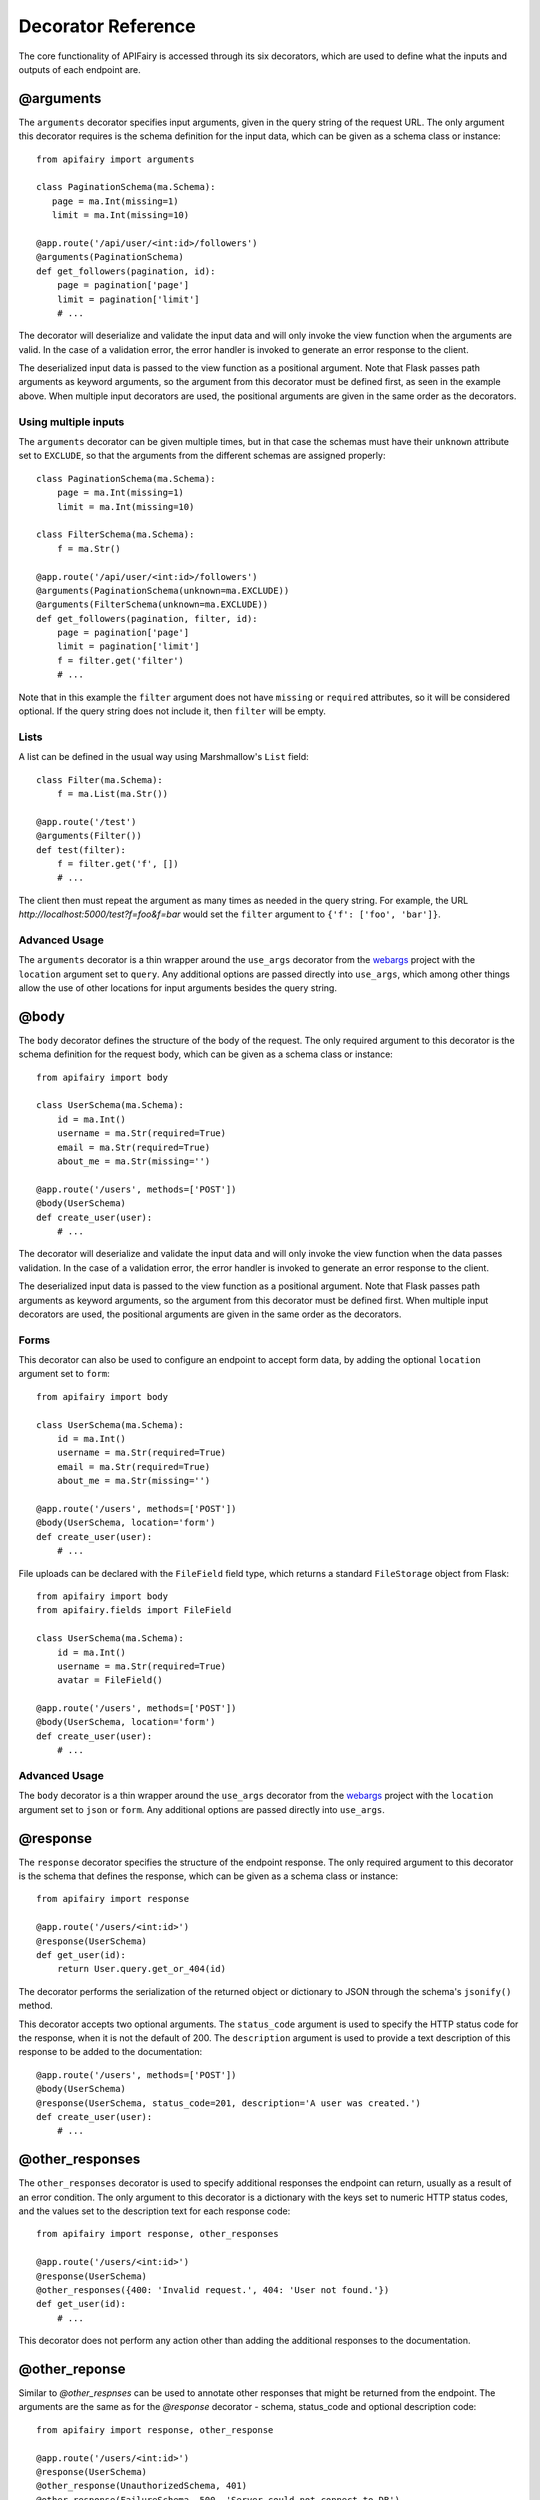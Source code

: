 .. APIFairy documentation master file, created by
   sphinx-quickstart on Sun Sep 27 17:34:58 2020.
   You can adapt this file completely to your liking, but it should at least
   contain the root `toctree` directive.

Decorator Reference
===================

The core functionality of APIFairy is accessed through its six decorators,
which are used to define what the inputs and outputs of each endpoint are.

@arguments
----------

The ``arguments`` decorator specifies input arguments, given in the query
string of the request URL. The only argument this decorator requires is the
schema definition for the input data, which can be given as a schema class or
instance::

    from apifairy import arguments

    class PaginationSchema(ma.Schema):
       page = ma.Int(missing=1)
       limit = ma.Int(missing=10)

    @app.route('/api/user/<int:id>/followers')
    @arguments(PaginationSchema)
    def get_followers(pagination, id):
        page = pagination['page']
        limit = pagination['limit']
        # ...

The decorator will deserialize and validate the input data and will only
invoke the view function when the arguments are valid. In the case of a
validation error, the error handler is invoked to generate an error response
to the client.

The deserialized input data is passed to the view function as a positional
argument. Note that Flask passes path arguments as keyword arguments, so the
argument from this decorator must be defined first, as seen in the example
above. When multiple input decorators are used, the positional arguments are
given in the same order as the decorators.

Using multiple inputs
~~~~~~~~~~~~~~~~~~~~~

The ``arguments`` decorator can be given multiple times, but in that case the
schemas must have their ``unknown`` attribute set to ``EXCLUDE``, so that the
arguments from the different schemas are assigned properly::

    class PaginationSchema(ma.Schema):
        page = ma.Int(missing=1)
        limit = ma.Int(missing=10)

    class FilterSchema(ma.Schema):
        f = ma.Str()

    @app.route('/api/user/<int:id>/followers')
    @arguments(PaginationSchema(unknown=ma.EXCLUDE))
    @arguments(FilterSchema(unknown=ma.EXCLUDE))
    def get_followers(pagination, filter, id):
        page = pagination['page']
        limit = pagination['limit']
        f = filter.get('filter')
        # ...

Note that in this example the ``filter`` argument does not have ``missing`` or
``required`` attributes, so it will be considered optional. If the query string
does not include it, then ``filter`` will be empty.

Lists
~~~~~

A list can be defined in the usual way using Marshmallow's ``List`` field::

    class Filter(ma.Schema):
        f = ma.List(ma.Str())

    @app.route('/test')
    @arguments(Filter())
    def test(filter):
        f = filter.get('f', [])
        # ...

The client then must repeat the argument as many times as needed in the query
string. For example, the URL *http://localhost:5000/test?f=foo&f=bar* would
set the ``filter`` argument to ``{'f': ['foo', 'bar']}``.

Advanced Usage
~~~~~~~~~~~~~~

The ``arguments`` decorator is a thin wrapper around the ``use_args``
decorator from the `webargs <https://webargs.readthedocs.io/>`_ project with
the ``location`` argument set to ``query``. Any additional options are passed
directly into ``use_args``, which among other things allow the use of other
locations for input arguments besides the query string.

@body
-----

The ``body`` decorator defines the structure of the body of the request. The
only required argument to this decorator is the schema definition for the
request body, which can be given as a schema class or instance::

    from apifairy import body

    class UserSchema(ma.Schema):
        id = ma.Int()
        username = ma.Str(required=True)
        email = ma.Str(required=True)
        about_me = ma.Str(missing='')

    @app.route('/users', methods=['POST'])
    @body(UserSchema)
    def create_user(user):
        # ...

The decorator will deserialize and validate the input data and will only
invoke the view function when the data passes validation. In the case of a
validation error, the error handler is invoked to generate an error response
to the client.

The deserialized input data is passed to the view function as a positional
argument. Note that Flask passes path arguments as keyword arguments, so the
argument from this decorator must be defined first. When multiple input
decorators are used, the positional arguments are given in the same order as
the decorators.

Forms
~~~~~

This decorator can also be used to configure an endpoint to accept form data,
by adding the optional ``location`` argument set to ``form``::

    from apifairy import body

    class UserSchema(ma.Schema):
        id = ma.Int()
        username = ma.Str(required=True)
        email = ma.Str(required=True)
        about_me = ma.Str(missing='')

    @app.route('/users', methods=['POST'])
    @body(UserSchema, location='form')
    def create_user(user):
        # ...

File uploads can be declared with the ``FileField`` field type, which returns
a standard ``FileStorage`` object from Flask::

    from apifairy import body
    from apifairy.fields import FileField

    class UserSchema(ma.Schema):
        id = ma.Int()
        username = ma.Str(required=True)
        avatar = FileField()

    @app.route('/users', methods=['POST'])
    @body(UserSchema, location='form')
    def create_user(user):
        # ...

Advanced Usage
~~~~~~~~~~~~~~

The ``body`` decorator is a thin wrapper around the ``use_args`` decorator
from the `webargs <https://webargs.readthedocs.io/>`_ project with
the ``location`` argument set to ``json`` or ``form``. Any additional options
are passed directly into ``use_args``.

@response
---------

The ``response`` decorator specifies the structure of the endpoint response.
The only required argument to this decorator is the schema that defines the
response, which can be given as a schema class or instance::

    from apifairy import response

    @app.route('/users/<int:id>')
    @response(UserSchema)
    def get_user(id):
        return User.query.get_or_404(id)

The decorator performs the serialization of the returned object or dictionary
to JSON through the schema's ``jsonify()`` method.

This decorator accepts two optional arguments. The ``status_code`` argument is
used to specify the HTTP status code for the response, when it is not the
default of 200. The ``description`` argument is used to provide a text
description of this response to be added to the documentation::

    @app.route('/users', methods=['POST'])
    @body(UserSchema)
    @response(UserSchema, status_code=201, description='A user was created.')
    def create_user(user):
        # ...
        
@other_responses
----------------

The ``other_responses`` decorator is used to specify additional responses the
endpoint can return, usually as a result of an error condition. The only
argument to this decorator is a dictionary with the keys set to numeric HTTP
status codes, and the values set to the description text for each response
code::

    from apifairy import response, other_responses

    @app.route('/users/<int:id>')
    @response(UserSchema)
    @other_responses({400: 'Invalid request.', 404: 'User not found.'})
    def get_user(id):
        # ...

This decorator does not perform any action other than adding the additional
responses to the documentation.

@other_reponse
--------------
Similar to `@other_respnses` can be used to annotate other responses that might
be returned from the endpoint. The arguments are the same as for the `@response`
decorator - schema, status_code and optional description
code::

    from apifairy import response, other_response

    @app.route('/users/<int:id>')
    @response(UserSchema)
    @other_response(UnauthorizedSchema, 401)
    @other_response(FailureSchema, 500, 'Server could not connect to DB')
    def get_user(id):
        # ...

This decorator does not perform any action other than adding the additional
responses to the documentation.

@authenticate
-------------

The ``authenticate`` decorator is used to specify the authentication and
authorization requirements of the endpoint. The only required argument for
this decorator is an authentication object from the `Flask-HTTPAuth
<https://flask-httpauth.readthedocs.io/>`_ extension::

    from flask_httpauth import HTTPBasicAuth
    from apifairy import authenticate

    auth = HTTPBasicAuth()

    @app.route('/users/<int:id>')
    @authenticate(auth)
    @response(UserSchema)
    def get_user(id):
        return User.query.get_or_404(id)

The decorator invokes the ``login_required`` method of the authentication
object, and also adds an Authentication section to the documentation.

If the roles feature of Flask-HTTPAuth is used, the documentation will include
the required role(s) for each endpoint. Any keyword arguments given to the
``authenticate`` decorator, including the ``role`` argument, are passed
through to Flask-HTTPAuth.

